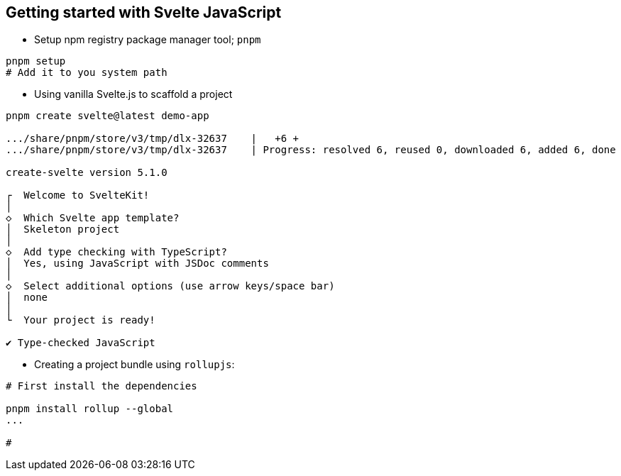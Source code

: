 
== Getting started with Svelte JavaScript

- Setup npm registry package manager tool; `pnpm`

```bash
pnpm setup                                                                                                                                                                           1 ✘ 
# Add it to you system path
```

- Using vanilla Svelte.js to scaffold a project

```bash
pnpm create svelte@latest demo-app

.../share/pnpm/store/v3/tmp/dlx-32637    |   +6 +
.../share/pnpm/store/v3/tmp/dlx-32637    | Progress: resolved 6, reused 0, downloaded 6, added 6, done

create-svelte version 5.1.0

┌  Welcome to SvelteKit!
│
◇  Which Svelte app template?
│  Skeleton project
│
◇  Add type checking with TypeScript?
│  Yes, using JavaScript with JSDoc comments
│
◇  Select additional options (use arrow keys/space bar)
│  none
│
└  Your project is ready!

✔ Type-checked JavaScript
```

- Creating a project bundle using `rollupjs`:  

```bash
# First install the dependencies

pnpm install rollup --global
...

# 
```
